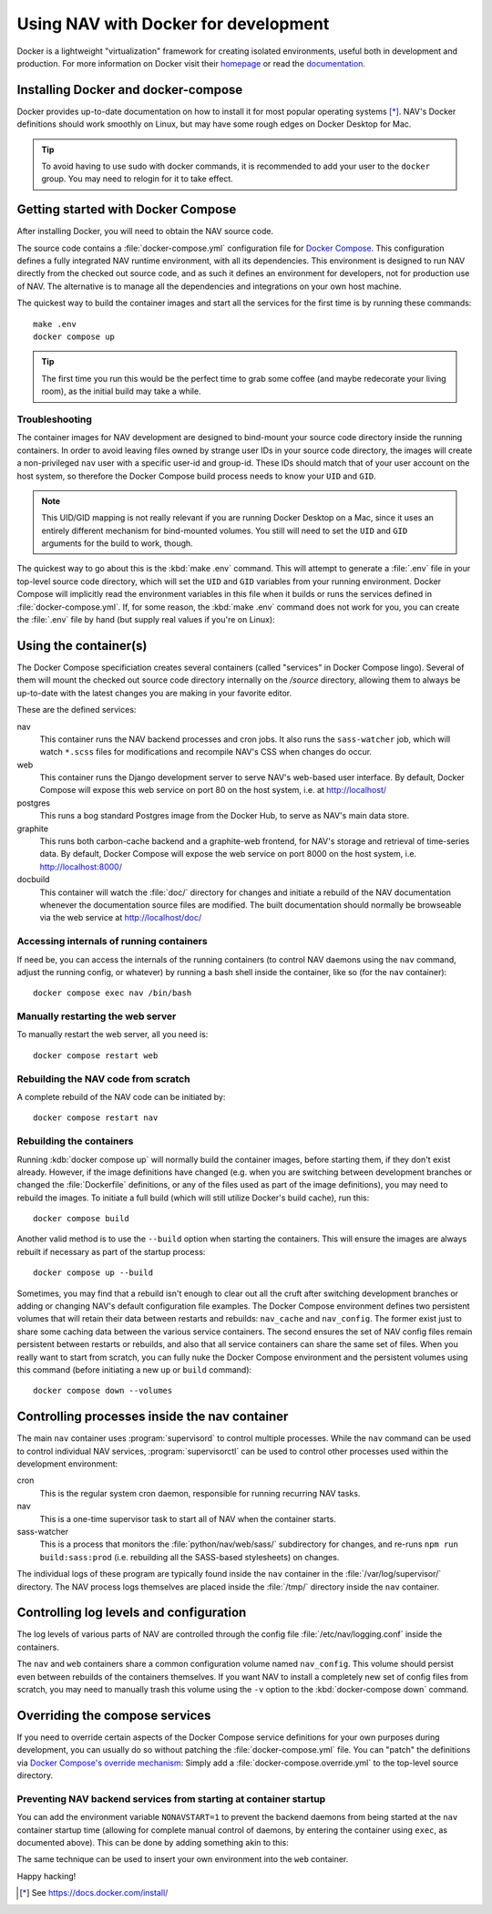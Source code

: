 =====================================
Using NAV with Docker for development
=====================================

.. highlight:: sh

Docker is a lightweight "virtualization" framework for creating isolated
environments, useful both in development and production.
For more information on Docker visit their homepage_ or read the documentation_.

Installing Docker and docker-compose
------------------------------------

Docker provides up-to-date documentation on how to install it for most popular
operating systems [*]_.  NAV's Docker definitions should work smoothly on
Linux, but may have some rough edges on Docker Desktop for Mac.

.. Tip:: To avoid having to use sudo with docker commands, it is recommended
         to add your user to the ``docker`` group. You may need to relogin for it to
         take effect.

Getting started with Docker Compose
-----------------------------------

After installing Docker, you will need to obtain the NAV source code.

The source code contains a :file:`docker-compose.yml` configuration file for
`Docker Compose`_.  This configuration defines a fully integrated NAV runtime
environment, with all its dependencies.  This environment is designed to run
NAV directly from the checked out source code, and as such it defines an
environment for developers, not for production use of NAV.  The alternative is
to manage all the dependencies and integrations on your own host machine.

The quickest way to build the container images and start all the services for
the first time is by running these commands::

    make .env
    docker compose up

.. Tip:: The first time you run this would be the perfect time to grab some
         coffee (and maybe redecorate your living room), as the initial build
         may take a while.

Troubleshooting
~~~~~~~~~~~~~~~

The container images for NAV development are designed to bind-mount your source
code directory inside the running containers.  In order to avoid leaving files
owned by strange user IDs in your source code directory, the images will create
a non-privileged ``nav`` user with a specific user-id and group-id.  These IDs
should match that of your user account on the host system, so therefore the
Docker Compose build process needs to know your ``UID`` and ``GID``.

.. note:: This UID/GID mapping is not really relevant if you are running Docker
          Desktop on a Mac, since it uses an entirely different mechanism for
          bind-mounted volumes.  You still will need to set the ``UID`` and
          ``GID`` arguments for the build to work, though.

The quickest way to go about this is the :kbd:`make .env` command.  This will
attempt to generate a :file:`.env` file in your top-level source code
directory, which will set the ``UID`` and ``GID`` variables from your running
environment.  Docker Compose will implicitly read the environment variables in
this file when it builds or runs the services defined in
:file:`docker-compose.yml`.  If, for some reason, the :kbd:`make .env` command
does not work for you, you can create the :file:`.env` file by hand (but supply
real values if you're on Linux):

.. code-block:: shell
   :caption: :file:`.env` example

   UID=1337
   GID=100


Using the container(s)
----------------------

The Docker Compose specificiation creates several containers (called "services"
in Docker Compose lingo).  Several of them will mount the checked out source
code directory internally on the `/source` directory, allowing them to always
be up-to-date with the latest changes you are making in your favorite editor.

These are the defined services:

nav
  This container runs the NAV backend processes and cron jobs. It also runs the
  ``sass-watcher`` job, which will watch ``*.scss`` files for modifications and
  recompile NAV's CSS when changes do occur.

web
  This container runs the Django development server to serve NAV's web-based
  user interface. By default, Docker Compose will expose this web service on
  port 80 on the host system, i.e. at http://localhost/

postgres
  This runs a bog standard Postgres image from the Docker Hub, to serve as
  NAV's main data store.

graphite
  This runs both carbon-cache backend and a graphite-web frontend, for NAV's
  storage and retrieval of time-series data. By default, Docker Compose will
  expose the web service on port 8000 on the host system,
  i.e. http://localhost:8000/

docbuild
  This container will watch the :file:`doc/` directory for changes and initiate
  a rebuild of the NAV documentation whenever the documentation source files
  are modified. The built documentation should normally be browseable via the web
  service at http://localhost/doc/

Accessing internals of running containers
~~~~~~~~~~~~~~~~~~~~~~~~~~~~~~~~~~~~~~~~~

If need be, you can access the internals of the running containers (to control
NAV daemons using the ``nav`` command, adjust the running config, or whatever)
by running a bash shell inside the container, like so (for the ``nav``
container)::

  docker compose exec nav /bin/bash

Manually restarting the web server
~~~~~~~~~~~~~~~~~~~~~~~~~~~~~~~~~~

To manually restart the web server, all you need is::

  docker compose restart web

Rebuilding the NAV code from scratch
~~~~~~~~~~~~~~~~~~~~~~~~~~~~~~~~~~~~

A complete rebuild of the NAV code can be initiated by::

  docker compose restart nav

Rebuilding the containers
~~~~~~~~~~~~~~~~~~~~~~~~~

Running :kdb:`docker compose up` will normally build the container images,
before starting them, if they don't exist already.  However, if the image
definitions have changed (e.g. when you are switching between development
branches or changed the :file:`Dockerfile` definitions, or any of the files
used as part of the image definitions), you may need to rebuild the images.  To
initiate a full build (which will still utilize Docker's build cache), run
this::

  docker compose build

Another valid method is to use the ``--build`` option when starting the
containers.  This will ensure the images are always rebuilt if necessary as
part of the startup process::

  docker compose up --build

Sometimes, you may find that a rebuild isn't enough to clear out all the cruft
after switching development branches or adding or changing NAV's default
configuration file examples.  The Docker Compose environment defines two
persistent volumes that will retain their data between restarts and rebuilds:
``nav_cache`` and ``nav_config``.  The former exist just to share some caching
data between the various service containers.  The second ensures the set of NAV
config files remain persistent between restarts or rebuilds, and also that all
service containers can share the same set of files.  When you really want to
start from scratch, you can fully nuke the Docker Compose environment and the
persistent volumes using this command (before initiating a new ``up`` or
``build`` command)::

  docker compose down --volumes


Controlling processes inside the nav container
----------------------------------------------

The main ``nav`` container uses :program:`supervisord` to control multiple
processes. While the ``nav`` command can be used to control individual NAV
services, :program:`supervisorctl` can be used to control other processes used
within the development environment:

cron
  This is the regular system cron daemon, responsible for running recurring NAV
  tasks.

nav
  This is a one-time supervisor task to start all of NAV when the container
  starts.

sass-watcher
  This is a process that monitors the :file:`python/nav/web/sass/` subdirectory
  for changes, and re-runs ``npm run build:sass:prod`` (i.e. rebuilding all
  the SASS-based stylesheets) on changes.

The individual logs of these program are typically found inside the ``nav``
container in the :file:`/var/log/supervisor/` directory. The NAV process logs
themselves are placed inside the :file:`/tmp/` directory inside the ``nav``
container.

Controlling log levels and configuration
----------------------------------------

The log levels of various parts of NAV are controlled through the config file
:file:`/etc/nav/logging.conf` inside the containers.

The ``nav`` and ``web`` containers share a common configuration volume named
``nav_config``. This volume should persist even between rebuilds of the
containers themselves. If you want NAV to install a completely new set of
config files from scratch, you may need to manually trash this volume using the
``-v`` option to the :kbd:`docker-compose down` command.


Overriding the compose services
-------------------------------

If you need to override certain aspects of the Docker Compose service
definitions for your own purposes during development, you can usually do so
without patching the :file:`docker-compose.yml` file. You can "patch" the
definitions via `Docker Compose's override mechanism`_: Simply add a
:file:`docker-compose.override.yml` to the top-level source directory.

Preventing NAV backend services from starting at container startup
~~~~~~~~~~~~~~~~~~~~~~~~~~~~~~~~~~~~~~~~~~~~~~~~~~~~~~~~~~~~~~~~~~

You can add the environment variable ``NONAVSTART=1`` to prevent the backend
daemons from being started at the ``nav`` container startup time (allowing for
complete manual control of daemons, by entering the container using ``exec``,
as documented above). This can be done by adding something akin to this:

.. code-block:: yaml
   :caption: docker-compose.override.yml

   version: '2'
   services:
     nav:
       environment:
         - NONAVSTART=1

The same technique can be used to insert your own environment into the ``web``
container.


Happy hacking!


.. [*] See https://docs.docker.com/install/
.. _homepage: https://docker.com
.. _documentation: https://docs.docker.com/
.. _Docker Compose: https://docs.docker.com/compose/gettingstarted/
.. _Docker Compose's override mechanism: https://docs.docker.com/compose/extends/
